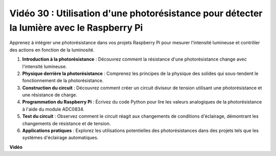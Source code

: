 Vidéo 30 : Utilisation d'une photorésistance pour détecter la lumière avec le Raspberry Pi
=======================================================================================

Apprenez à intégrer une photorésistance dans vos projets Raspberry Pi pour mesurer l'intensité lumineuse et contrôler des actions en fonction de la luminosité.

1. **Introduction à la photorésistance** : Découvrez comment la résistance d'une photorésistance change avec l'intensité lumineuse.
2. **Physique derrière la photorésistance** : Comprenez les principes de la physique des solides qui sous-tendent le fonctionnement de la photorésistance.
3. **Construction du circuit** : Découvrez comment créer un circuit diviseur de tension utilisant une photorésistance et une résistance de charge.
4. **Programmation du Raspberry Pi** : Écrivez du code Python pour lire les valeurs analogiques de la photorésistance à l'aide du module ADC0834.
5. **Test du circuit** : Observez comment le circuit réagit aux changements de conditions d'éclairage, démontrant les changements de résistance et de tension.
6. **Applications pratiques** : Explorez les utilisations potentielles des photorésistances dans des projets tels que les systèmes d'éclairage automatiques.


**Vidéo**

.. raw:: html

    <iframe width="700" height="500" src="https://www.youtube.com/embed/LLYJsXEQueM?si=S8H16QtaW122F_sC" title="Lecteur vidéo YouTube" frameborder="0" allow="accelerometer; autoplay; clipboard-write; encrypted-media; gyroscope; picture-in-picture; web-share" allowfullscreen></iframe>
